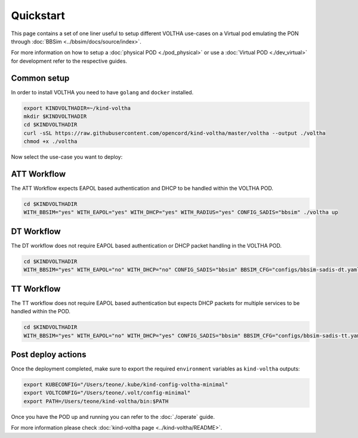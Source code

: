 .. _quickstart:

Quickstart
==========

This page contains a set of one liner useful to setup different VOLTHA use-cases on
a Virtual pod emulating the PON through :doc:`BBSim <../bbsim/docs/source/index>`.

For more information on how to setup a :doc:`physical POD <./pod_physical>` or
use a :doc:`Virtual POD <./dev_virtual>` for development
refer to the respective guides.

Common setup
------------

In order to install VOLTHA you need to have ``golang`` and ``docker`` installed.

.. code:: bash

    export KINDVOLTHADIR=~/kind-voltha
    mkdir $KINDVOLTHADIR
    cd $KINDVOLTHADIR
    curl -sSL https://raw.githubusercontent.com/opencord/kind-voltha/master/voltha --output ./voltha
    chmod +x ./voltha

Now select the use-case you want to deploy:

ATT Workflow
------------

The ATT Workflow expects EAPOL based authentication and DHCP to be handled within
the VOLTHA POD.

.. code:: bash

    cd $KINDVOLTHADIR
    WITH_BBSIM="yes" WITH_EAPOL="yes" WITH_DHCP="yes" WITH_RADIUS="yes" CONFIG_SADIS="bbsim" ./voltha up

DT Workflow
------------

The DT workflow does not require EAPOL based authentication or DHCP packet handling
in the VOLTHA POD.

.. code:: bash

    cd $KINDVOLTHADIR
    WITH_BBSIM="yes" WITH_EAPOL="no" WITH_DHCP="no" CONFIG_SADIS="bbsim" BBSIM_CFG="configs/bbsim-sadis-dt.yaml" ./voltha up

TT Workflow
------------

The TT workflow does not require EAPOL based authentication but expects DHCP packets
for multiple services to be handled within the POD.

.. code:: bash

    cd $KINDVOLTHADIR
    WITH_BBSIM="yes" WITH_EAPOL="no" WITH_DHCP="yes" CONFIG_SADIS="bbsim" BBSIM_CFG="configs/bbsim-sadis-tt.yaml" ./voltha up

Post deploy actions
-------------------

Once the deployment completed, make sure to export the required ``environment``
variables as ``kind-voltha`` outputs:

.. code:: bash

    export KUBECONFIG="/Users/teone/.kube/kind-config-voltha-minimal"
    export VOLTCONFIG="/Users/teone/.volt/config-minimal"
    export PATH=/Users/teone/kind-voltha/bin:$PATH

Once you have the POD up and running you can refer to the :doc:`./operate` guide.

For more information please check :doc:`kind-voltha page <../kind-voltha/README>`.
